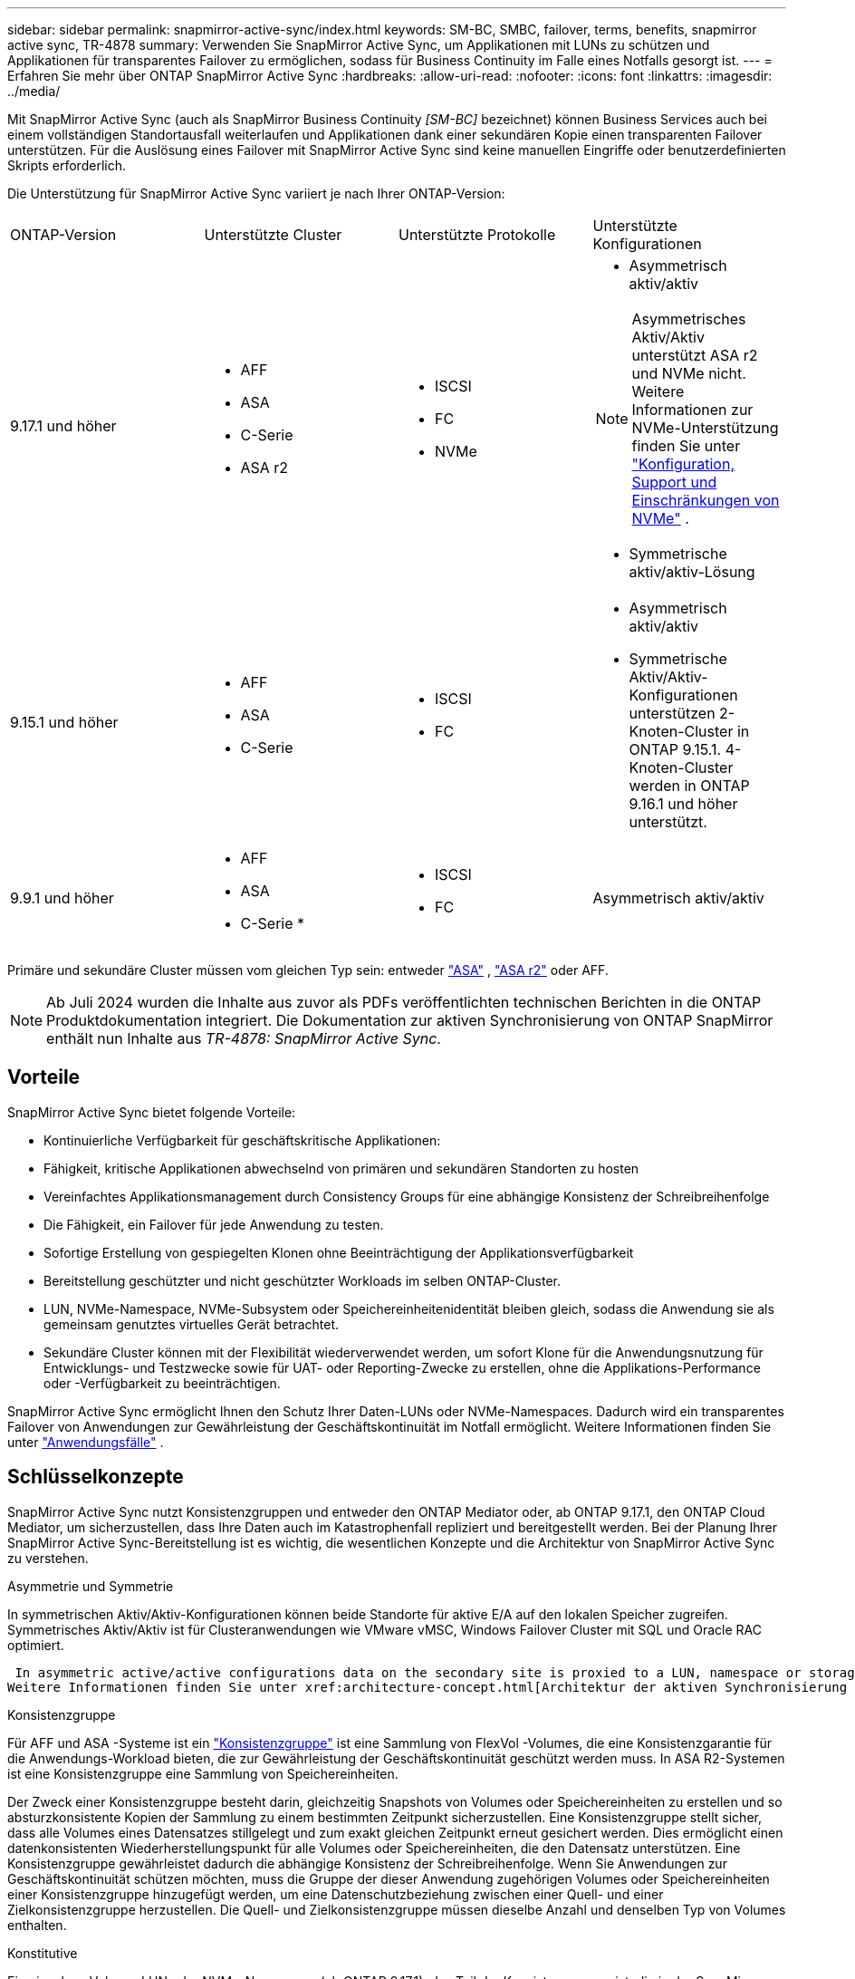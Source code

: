 ---
sidebar: sidebar 
permalink: snapmirror-active-sync/index.html 
keywords: SM-BC, SMBC, failover, terms, benefits, snapmirror active sync, TR-4878 
summary: Verwenden Sie SnapMirror Active Sync, um Applikationen mit LUNs zu schützen und Applikationen für transparentes Failover zu ermöglichen, sodass für Business Continuity im Falle eines Notfalls gesorgt ist. 
---
= Erfahren Sie mehr über ONTAP SnapMirror Active Sync
:hardbreaks:
:allow-uri-read: 
:nofooter: 
:icons: font
:linkattrs: 
:imagesdir: ../media/


[role="lead"]
Mit SnapMirror Active Sync (auch als SnapMirror Business Continuity _[SM-BC]_ bezeichnet) können Business Services auch bei einem vollständigen Standortausfall weiterlaufen und Applikationen dank einer sekundären Kopie einen transparenten Failover unterstützen. Für die Auslösung eines Failover mit SnapMirror Active Sync sind keine manuellen Eingriffe oder benutzerdefinierten Skripts erforderlich.

Die Unterstützung für SnapMirror Active Sync variiert je nach Ihrer ONTAP-Version:

[cols="4*"]
|===


| ONTAP-Version | Unterstützte Cluster | Unterstützte Protokolle | Unterstützte Konfigurationen 


| 9.17.1 und höher  a| 
* AFF
* ASA
* C-Serie
* ASA r2

 a| 
* ISCSI
* FC
* NVMe

 a| 
* Asymmetrisch aktiv/aktiv



NOTE: Asymmetrisches Aktiv/Aktiv unterstützt ASA r2 und NVMe nicht. Weitere Informationen zur NVMe-Unterstützung finden Sie unter link:../nvme/support-limitations.html["Konfiguration, Support und Einschränkungen von NVMe"] .

* Symmetrische aktiv/aktiv-Lösung




| 9.15.1 und höher  a| 
* AFF
* ASA
* C-Serie

 a| 
* ISCSI
* FC

 a| 
* Asymmetrisch aktiv/aktiv
* Symmetrische Aktiv/Aktiv-Konfigurationen unterstützen 2-Knoten-Cluster in ONTAP 9.15.1. 4-Knoten-Cluster werden in ONTAP 9.16.1 und höher unterstützt.




| 9.9.1 und höher  a| 
* AFF
* ASA
* C-Serie *

 a| 
* ISCSI
* FC

 a| 
Asymmetrisch aktiv/aktiv

|===
Primäre und sekundäre Cluster müssen vom gleichen Typ sein: entweder link:../san-admin/learn-about-asa.html["ASA"] , link:https://docs.netapp.com/us-en/asa-r2/get-started/learn-about.html["ASA r2"^] oder AFF.


NOTE: Ab Juli 2024 wurden die Inhalte aus zuvor als PDFs veröffentlichten technischen Berichten in die ONTAP Produktdokumentation integriert. Die Dokumentation zur aktiven Synchronisierung von ONTAP SnapMirror enthält nun Inhalte aus _TR-4878: SnapMirror Active Sync_.



== Vorteile

SnapMirror Active Sync bietet folgende Vorteile:

* Kontinuierliche Verfügbarkeit für geschäftskritische Applikationen:
* Fähigkeit, kritische Applikationen abwechselnd von primären und sekundären Standorten zu hosten
* Vereinfachtes Applikationsmanagement durch Consistency Groups für eine abhängige Konsistenz der Schreibreihenfolge
* Die Fähigkeit, ein Failover für jede Anwendung zu testen.
* Sofortige Erstellung von gespiegelten Klonen ohne Beeinträchtigung der Applikationsverfügbarkeit
* Bereitstellung geschützter und nicht geschützter Workloads im selben ONTAP-Cluster.
* LUN, NVMe-Namespace, NVMe-Subsystem oder Speichereinheitenidentität bleiben gleich, sodass die Anwendung sie als gemeinsam genutztes virtuelles Gerät betrachtet.
* Sekundäre Cluster können mit der Flexibilität wiederverwendet werden, um sofort Klone für die Anwendungsnutzung für Entwicklungs- und Testzwecke sowie für UAT- oder Reporting-Zwecke zu erstellen, ohne die Applikations-Performance oder -Verfügbarkeit zu beeinträchtigen.


SnapMirror Active Sync ermöglicht Ihnen den Schutz Ihrer Daten-LUNs oder NVMe-Namespaces. Dadurch wird ein transparentes Failover von Anwendungen zur Gewährleistung der Geschäftskontinuität im Notfall ermöglicht. Weitere Informationen finden Sie unter link:use-cases-concept.html["Anwendungsfälle"] .



== Schlüsselkonzepte

SnapMirror Active Sync nutzt Konsistenzgruppen und entweder den ONTAP Mediator oder, ab ONTAP 9.17.1, den ONTAP Cloud Mediator, um sicherzustellen, dass Ihre Daten auch im Katastrophenfall repliziert und bereitgestellt werden. Bei der Planung Ihrer SnapMirror Active Sync-Bereitstellung ist es wichtig, die wesentlichen Konzepte und die Architektur von SnapMirror Active Sync zu verstehen.

.Asymmetrie und Symmetrie
In symmetrischen Aktiv/Aktiv-Konfigurationen können beide Standorte für aktive E/A auf den lokalen Speicher zugreifen. Symmetrisches Aktiv/Aktiv ist für Clusteranwendungen wie VMware vMSC, Windows Failover Cluster mit SQL und Oracle RAC optimiert.

 In asymmetric active/active configurations data on the secondary site is proxied to a LUN, namespace or storage unit.
Weitere Informationen finden Sie unter xref:architecture-concept.html[Architektur der aktiven Synchronisierung von SnapMirror].

.Konsistenzgruppe
Für AFF und ASA -Systeme ist ein link:../consistency-groups/index.html["Konsistenzgruppe"] ist eine Sammlung von FlexVol -Volumes, die eine Konsistenzgarantie für die Anwendungs-Workload bieten, die zur Gewährleistung der Geschäftskontinuität geschützt werden muss. In ASA R2-Systemen ist eine Konsistenzgruppe eine Sammlung von Speichereinheiten.

Der Zweck einer Konsistenzgruppe besteht darin, gleichzeitig Snapshots von Volumes oder Speichereinheiten zu erstellen und so absturzkonsistente Kopien der Sammlung zu einem bestimmten Zeitpunkt sicherzustellen. Eine Konsistenzgruppe stellt sicher, dass alle Volumes eines Datensatzes stillgelegt und zum exakt gleichen Zeitpunkt erneut gesichert werden. Dies ermöglicht einen datenkonsistenten Wiederherstellungspunkt für alle Volumes oder Speichereinheiten, die den Datensatz unterstützen. Eine Konsistenzgruppe gewährleistet dadurch die abhängige Konsistenz der Schreibreihenfolge. Wenn Sie Anwendungen zur Geschäftskontinuität schützen möchten, muss die Gruppe der dieser Anwendung zugehörigen Volumes oder Speichereinheiten einer Konsistenzgruppe hinzugefügt werden, um eine Datenschutzbeziehung zwischen einer Quell- und einer Zielkonsistenzgruppe herzustellen. Die Quell- und Zielkonsistenzgruppe müssen dieselbe Anzahl und denselben Typ von Volumes enthalten.

.Konstitutive
Ein einzelnes Volume, LUN oder NVMe-Namespace (ab ONTAP 9.17.1), das Teil der Konsistenzgruppe ist, die in der SnapMirror Active Sync-Beziehung geschützt ist.

.ONTAP Mediator
Der link:../mediator/index.html["ONTAP Mediator"] empfängt Zustandsinformationen zu verbundenen ONTAP Clustern und -Knoten, koordiniert die Zusammenarbeit und ermittelt, ob jeder Knoten/Cluster fehlerfrei und betriebsbereit ist. ONTAP Mediator liefert Zustandsinformationen zu:

* Peer ONTAP Cluster
* Peer ONTAP Cluster Nodes
* Konsistenzgruppen (zur Definition der Failover-Einheiten in einer SnapMirror Active Sync Beziehung), für jede Konsistenzgruppe sind die folgenden Informationen angegeben:
+
** Replikationsstatus: Nicht initialisiert, synchron oder nicht synchronisiert
** Welcher Cluster hostet die primäre Kopie
** Operationskontext (wird für geplanten Failover verwendet)




Mit diesen ONTAP Mediator-Integritätsinformationen können Cluster zwischen verschiedenen Arten von Ausfällen unterscheiden und bestimmen, ob ein automatisiertes Failover durchgeführt werden soll. ONTAP Mediator ist eine der drei Parteien des SnapMirror Active Sync Quorums zusammen mit beiden ONTAP Clustern (primär und sekundär). Um einen Konsens zu erreichen, müssen mindestens zwei Parteien im Quorum einer bestimmten Operation zustimmen.


NOTE: Ab ONTAP 9.15.1 zeigt System Manager den Status der aktiven SnapMirror Synchronisierungsbeziehung von einem der beiden Cluster an. Sie können den Status des ONTAP Mediators auch von einem der Cluster aus im System Manager überwachen. In früheren Versionen von ONTAP zeigt System Manager den Status der aktiven SnapMirror Synchronisierungsbeziehungen vom Quell-Cluster an.

.ONTAP Cloud Mediator
ONTAP Cloud Mediator ist ab ONTAP 9.17.1 verfügbar. ONTAP Cloud Mediator bietet dieselben Dienste wie ONTAP Mediator, wird jedoch mit BlueXP in der Cloud gehostet.

.Geplantes Failover
Ein manueller Vorgang zum Ändern der Rollen von Kopien in einer aktiven SnapMirror Synchronisierungsbeziehung. Die primären Standorte werden zum sekundären Standort und der sekundäre zum primären Standort.

.Primary-First und Primary Bias
Die aktive Synchronisierung von SnapMirror nutzt ein Prinzip der primären Priorität, das der primären Kopie vorgibt, um I/O-Anfragen bei einer Netzwerkpartition zu bedienen.

Primär-Bias ist eine spezielle Quorum-Implementierung, die die Verfügbarkeit eines durch SnapMirror aktiv synchron geschützten Datensatzes verbessert. Wenn die primäre Kopie verfügbar ist, tritt Primary-Bias in Kraft, wenn der ONTAP Mediator nicht von beiden Clustern aus erreichbar ist.

Primary-First- und Primary-Bias werden ab ONTAP 9.15.1 in SnapMirror Active Sync unterstützt. Primäre Kopien werden in System Manager festgelegt und mit der REST-API und CLI ausgegeben.

.Automatisches ungeplantes Failover (AUFO)
Ein automatischer Vorgang zum Durchführen eines Failovers der Spiegelkopie. Der Vorgang erfordert Unterstützung durch den ONTAP Mediator, um festzustellen, dass die primäre Kopie nicht verfügbar ist.

.Out-of-Sync (OOS)
Wenn die Anwendungs-I/O nicht auf das sekundäre Speichersystem repliziert wird, wird es als **nicht synchron** gemeldet. Ein Status „nicht synchron“ bedeutet, dass die sekundären Volumes nicht mit dem primären Volume (Quelle) synchronisiert werden und dass die SnapMirror Replizierung nicht stattfindet.

Wenn der Spiegelungsstatus lautet `Snapmirrored`, weist dies auf einen Übertragungsfehler oder einen Übertragungsfehler aufgrund eines nicht unterstützten Vorgangs hin.

Die aktive Synchronisierung von SnapMirror unterstützt die automatische Neusynchronisierung, sodass Kopien in den InSync Status zurückkehren können.

Ab ONTAP 9.15.1 unterstützt SnapMirror Active Sync link:interoperability-reference.html#fan-out-configurations["Automatische Neukonfiguration in Fan-out-Konfigurationen"].

.Einheitliche und uneinheitliche Konfiguration
* **Uniform Host Access** bedeutet, dass Hosts von beiden Standorten mit allen Pfaden zu Storage Clustern auf beiden Standorten verbunden sind. Standortübergreifende Pfade sind über Entfernungen verteilt.
* **Uneinheitlicher Hostzugriff** bedeutet, dass Hosts an jedem Standort nur mit dem Cluster am selben Standort verbunden sind. Standortübergreifende Pfade und gestreckte Pfade sind nicht miteinander verbunden.



NOTE: Jeder SnapMirror Active Sync Bereitstellung wird ein einheitlicher Host-Zugriff unterstützt. Ein nicht einheitlicher Host-Zugriff wird nur für symmetrische aktiv/aktiv-Implementierungen unterstützt.

.Kein RPO
RPO steht für das Recovery Point Objective. Dies ist die Menge an Datenverlusten, die in einem bestimmten Zeitraum als akzeptabel erachtet werden. Ein RPO von null bedeutet, dass kein Datenverlust akzeptabel ist.

.Kein RTO
RTO steht für die Recovery Time Objective. Diese Zeitdauer wird für eine Applikation nach einem Ausfall, Ausfall oder anderen Datenverlusten für die unterbrechungsfreie Wiederherstellung des normalen Betriebs erachtet. Kein RTO bedeutet, dass keine Ausfallzeiten akzeptabel sind.
